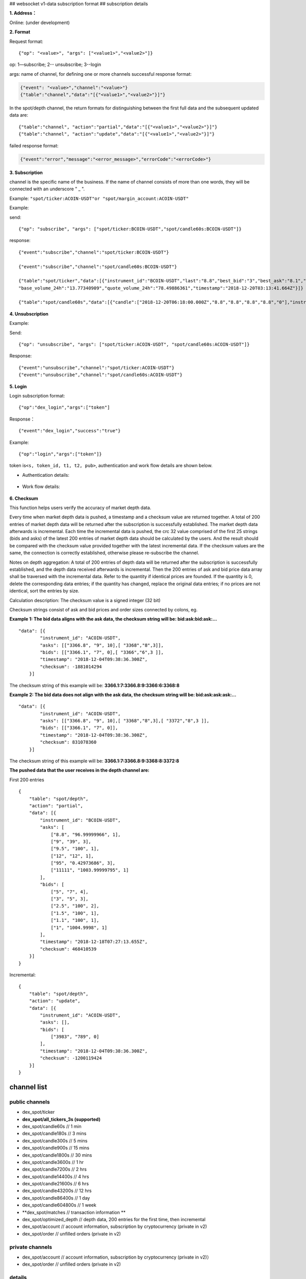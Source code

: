 ## websocket v1-data subscription format ## subscription details

**1. Address：**

Online: (under development)

**2. Format**

Request format:

::


    {"op": "<value>", "args": ["<value1>","<value2>"]}

op: 1—subscribe; 2-- unsubscribe; 3--login

args: name of channel, for defining one or more channels successful
response format:

.. code:: json

      {"event": "<value>","channel":"<value>"}
      {"table":"channel","data":"[{"<value1>","<value2>"}]"}

In the spot/depth channel, the return formats for distinguishing between
the first full data and the subsequent updated data are:

::

    {"table":"channel", "action":"partial","data":"[{"<value1>","<value2>"}]"}
    {"table":"channel", "action":"update","data":"[{"<value1>","<value2>"}]"}

failed response format:

.. code:: json

    {"event":"error","message":"<error_message>","errorCode":"<errorCode>"}

**3. Subscription**

channel is the specific name of the business. If the name of channel
consists of more than one words, they will be connected with an
underscore " \_ ".

Example: ``"spot/ticker:ACOIN-USDT"or "spot/margin_account:ACOIN-USDT"``

Example:

send:

::

    {"op": "subscribe", "args": ["spot/ticker:BCOIN-USDT","spot/candle60s:BCOIN-USDT"]}

response:

::

     {"event":"subscribe","channel":"spot/ticker:BCOIN-USDT"}

     {"event":"subscribe","channel":"spot/candle60s:BCOIN-USDT"}

     {"table":"spot/ticker","data":[{"instrument_id":"BCOIN-USDT","last":"8.8","best_bid":"3","best_ask":"8.1","open_24h":"5.1","high_24h":"8.8","low_24h":"3",
     "base_volume_24h":"13.77340909","quote_volume_24h":"78.49886361","timestamp":"2018-12-20T03:13:41.664Z"}]}

     {"table":"spot/candle60s","data":[{"candle":["2018-12-20T06:18:00.000Z","8.8","8.8","8.8","8.8","0"],"instrument_id":"BCOIN-USDT"}]}

**4. Unsubscription**

Example:

Send:

::

    {"op": "unsubscribe", "args": ["spot/ticker:ACOIN-USDT", "spot/candle60s:ACOIN-USDT"]}

Response:

::

    {"event":"unsubscribe","channel":"spot/ticker:ACOIN-USDT"}
    {"event":"unsubscribe","channel":"spot/candle60s:ACOIN-USDT"}

**5. Login**

Login subscription format:

::

    {"op":"dex_login","args":["token"]

Response：

::

    {"event":"dex_login","success":"true"}

Example:

::

    {"op":"login","args":["token"]}

token is\ ``<s, token_id, t1, t2, pub>``, authentication and work flow
details are shown below.

-  Authentication details:

.. figure:: ../img/authentication.png
   :alt:

-  Work flow details:

.. figure:: ../img/detail.png
   :alt:

**6. Checksum**

This function helps users verify the accuracy of market depth data.

Every time when market depth data is pushed, a timestamp and a checksum
value are returned together. A total of 200 entries of market depth data
will be returned after the subscription is successfully established. The
market depth data afterwards is incremental. Each time the incremental
data is pushed, the crc 32 value comprised of the first 25 strings (bids
and asks) of the latest 200 entries of market depth data should be
calculated by the users. And the result should be compared with the
checksum value provided together with the latest incremental data. If
the checksum values are the same, the connection is correctly
established, otherwise please re-subscribe the channel.

Notes on depth aggregation: A total of 200 entries of depth data will be
returned after the subscription is successfully established, and the
depth data received afterwards is incremental. Then the 200 entries of
ask and bid price data array shall be traversed with the incremental
data. Refer to the quantity if identical prices are founded. If the
quantity is 0, delete the corresponding data entries; if the quantity
has changed, replace the original data entries; if no prices are not
identical, sort the entries by size.

Calculation description: The checksum value is a signed integer (32 bit)

Checksum strings consist of ask and bid prices and order sizes connected
by colons, eg.

**Example 1: The bid data aligns with the ask data, the checksum string
will be: bid:ask:bid:ask:…**

::

    "data": [{
            "instrument_id": "ACOIN-USDT",
            "asks": [["3366.8", "9", 10],[ "3368","8",3]],
            "bids": [["3366.1", "7", 0],[ "3366","6",3 ]],
            "timestamp": "2018-12-04T09:38:36.300Z",
            "checksum": -1881014294
        }]

The checksum string of this example will be:
**3366.1:7:3366.8:9:3366:6:3368:8**

**Example 2: The bid data does not align with the ask data, the checksum
string will be: bid:ask:ask:ask:…**

::

    "data": [{
            "instrument_id": "ACOIN-USDT",
            "asks": [["3366.8", "9", 10],[ "3368","8",3],[ "3372","8",3 ]],
            "bids": [["3366.1", "7", 0]],
            "timestamp": "2018-12-04T09:38:36.300Z",
            "checksum": 831078360
        }]

The checksum string of this example will be:
**3366.1:7:3366.8:9:3368:8:3372:8**

**The pushed data that the user receives in the depth channel are:**

First 200 entries

::

    {
        "table": "spot/depth",
        "action": "partial",
        "data": [{
            "instrument_id": "BCOIN-USDT",
            "asks": [
                ["8.8", "96.99999966", 1],
                ["9", "39", 3],
                ["9.5", "100", 1],
                ["12", "12", 1],
                ["95", "0.42973686", 3],
                ["11111", "1003.99999795", 1]
            ],
            "bids": [
                ["5", "7", 4],
                ["3", "5", 3],
                ["2.5", "100", 2],
                ["1.5", "100", 1],
                ["1.1", "100", 1],
                ["1", "1004.9998", 1]
            ],
            "timestamp": "2018-12-18T07:27:13.655Z",
            "checksum": 468410539
        }]
    }

Incremental:

::

    {
        "table": "spot/depth",
        "action": "update",
        "data": [{
            "instrument_id": "ACOIN-USDT",
            "asks": [],
            "bids": [
                ["3983", "789", 0]
            ],
            "timestamp": "2018-12-04T09:38:36.300Z",
            "checksum": -1200119424
        }]
    }

channel list
------------

public channels
~~~~~~~~~~~~~~~

-  dex\_spot/ticker
-  **dex\_spot/all\_tickers\_3s (supported)**
-  dex\_spot/candle60s // 1 min
-  dex\_spot/candle180s // 3 mins
-  dex\_spot/candle300s // 5 mins
-  dex\_spot/candle900s // 15 mins
-  dex\_spot/candle1800s // 30 mins
-  dex\_spot/candle3600s // 1 hr
-  dex\_spot/candle7200s // 2 hrs
-  dex\_spot/candle14400s // 4 hrs
-  dex\_spot/candle21600s // 6 hrs
-  dex\_spot/candle43200s // 12 hrs
-  dex\_spot/candle86400s // 1 day
-  dex\_spot/candle604800s // 1 week
-  **dex\_spot/matches // transaction information **
-  dex\_spot/optimized\_depth // depth data, 200 entries for the first
   time, then incremental
-  dex\_spot/account // account information, subscription by
   cryptocurrency (private in v2)
-  dex\_spot/order // unfilled orders (private in v2)

private channels
~~~~~~~~~~~~~~~~

-  dex\_spot/account // account information, subscription by
   cryptocurrency (private in v2)）
-  dex\_spot/order // unfilled orders (private in v2)

details
~~~~~~~

1. spot account channels (cryptocurrency symbol)
^^^^^^^^^^^^^^^^^^^^^^^^^^^^^^^^^^^^^^^^^^^^^^^^

TODO: Login of direct developers

send example


::

    {"op": "subscribe", "args": ["dex_spot/account:mycoin"]}
    {"op": "subscribe", "args": ["dex_spot/account:bcoin-190628"]}

of which dex\_spot/account is a channel name，\ ``okt`` and
``usd-190628`` are the names of cryptocurrencies

response example


::

    {
        "table":"dex_spot/account",
        "data":[
            {
                "symbol": "okt",
                "available": "100.00000000",
                "freeze": "0",
                "locked": "1.00000000"
            }
        ]
    }

    {
        "table":"dex_spot/account",
        "data":[
            {
                "symbol": "acoin-190628",
                "available": "100.00000000",
                "freeze": "0",
                "locked": "1.00000000"
            }
        ]
    }

2. Channel of unfilled orders (pair products)
^^^^^^^^^^^^^^^^^^^^^^^^^^^^^^^^^^^^^^^^^^^^^

Obtain transaction data without login

send example


::

    {"op": "subscribe", "args": ["dex_spot/order:*"]}

of which ``dex_spot/order`` is a channel name. \* refers to all trading
pairs.

response example


::

    {
        "table":"dex_spot/order",
        "data":[
            {
                "txHash": "E3B0C44298FC1C149AFBF4C8996FB92427AE41E4649B934CA495991B7852B855",
                "orderId": "ID0000000003-1",
                "sender": "okchain1me20p6j8tddxsgezfg3ceezsaq35jea9r2mc00",
                "product": "mycoin_okt",
                "side": "BUY",
                "price": "0.10000000",
                "quantity": "1.00000000",
                "status": 0, //(0-5) -> (Open, Filled, Cancelled, Expired, PartialFilledCancelled, PartialFilledExpired)
                "filledAvgPrice": "0.00000000",
                "remainQuantity": "1.00000000",
                "timestamp": -62135596800
            }
        ]
    }

3. Channel of tickers (pair products)
^^^^^^^^^^^^^^^^^^^^^^^^^^^^^^^^^^^^^

send example


::

    {"op": "subscribe", "args": ["dex_spot/ticker:acoin-190628_okt"]}

of which ``dex_spot/ticker`` is a channel name，\ ``ETH-USDT`` is a
product

response example


::

    {
        "table":"dex_spot/ticker",
        "data":[
            {
                "close":"397.2",
                "price":"396.93",
                "high":"405.35",
                "low":"392.73",
                "volume":"119769",
                "product":"BCOIN-USD-190628",
                "symbol":"BCOIN-USD-190628",
                "timestamp":"2019-05-08T02:26:09.409Z"
            }
        ]
    }

4. Channel for full data tickers (all pair products)
^^^^^^^^^^^^^^^^^^^^^^^^^^^^^^^^^^^^^^^^^^^^^^^^^^^^

Client subscription format

send example


::

    {"op":"subscribe","args":"dex_spot/all_ticker_3s"}

response example


::

    Front-end calculation of rise/fall
    {
        "table":"dex_spot/all_ticker_3s",
        "data":[
          {
                "id":"ACOIN-USDT", # id = name of cryptocurrency
                "p": "13.0000", # price = close price
                "o": "13.8366", # 24 hour open
                "l": "12.7930", # 24 hour low
                "h": "14.3994", # 24 hour high
                "v": "3184726.3100" # 24 hour volume
          },
          {
                "id":"BCOIN-USDT",
                "p": "14.0000",
                "o": "13.8366",
                "l": "17.7930",
                "h": "11.3994",
                "v": "1134746.3100"
    } ] }

5. Candlestick data
^^^^^^^^^^^^^^^^^^^

send example


::

    {"op": "subscribe", "args": ["dex_spot/candle60s:acoin-190628_okt"]}

of which ``dex_spot/candle60s``\ is a channel name，\ ``ACOIN-USDT`` is
a product

response example


.. code:: JSON

    {
        "table":"dex_spot/candle60s",
        "data":[
            {
                "candle":[
                    "2019-04-16T10:49:00.000Z",
                    "162.03",
                    "162.04",
                    "161.96",
                    "161.98",
                    "336.452694"
                ],
                "instrument_id":"acoin-190628_okt"
            }
        ]
    }

6. Depth channel (pair products)
^^^^^^^^^^^^^^^^^^^^^^^^^^^^^^^^

200 entries for the first time, then incremental

send example


::

    {"op": "subscribe", "args": ["dex_spot/optimized_depth:acoin-190628_okt"]}

of which ``dex_spot/optimized_depth``\ is a channel name,
``acoin-190628_okt`` is instrument\_id

response example


the first 200 entries:

.. code:: JSON

    {
        "table":"dex_spot/optimized_depth",
        "action":"partial",
        "data":[
            {
                "instrument_id":"acoin-190628_okt",
                "asks":[
                    [
                        "162.5",
                        "14.29884",
                        2
                    ],
                    [
                        "162.51",
                        "2.084362",
                        1
                    ],
                   ...

                    [
                        "168.51",
                        "7.760755",
                        2
                    ],
                    [
                        "168.57",
                        "0.02",
                        1
                    ]
                ],
                "bids":[
                    [
                        "162.49",
                        "1.556106",
                        3
                    ],
                    [
                        "162.47",
                        "0.00913",
                        1
                    ],
                   ...

                    [
                        "155.15",
                        "70",
                        1
                    ],
                    [
                        "155.13",
                        "3",
                        1
                    ]
                ],
                "timestamp":"2019-04-16T10:17:28.507Z",
                "checksum":1141851215
            }
        ]
    }

incremental:

.. code:: JSON

    {
        "table":"dex_spot/optimized_depth",
        "action":"update",
        "data":[
            {
                "instrument_id":"BCOIN-USDT",
                "asks":[
                    [
                        "162.5",
                        "0",
                        0
                    ],
                    [
                        "162.61",
                        "1.209",
                        2
                    ],
                    [
                        "168.69",
                        "0.006",
                        1
                    ],
                    [
                        "168.73",
                        "0.002082",
                        1
                    ]
                ],
                "bids":[
                    [
                        "162.49",
                        "1.512544",
                        2
                    ],
                    [
                        "162.47",
                        "0.05333",
                        2
                    ],
                    [
                        "162.46",
                        "14.608508",
                        3
                    ],
                    [
                        "162.43",
                        "10.61874",
                        3
                    ],
                    [
                        "162.41",
                        "27.303906",
                        2
                    ],
                    [
                        "162.4",
                        "14.762929",
                        6
                    ],
                    [
                        "162.39",
                        "11.045909",
                        1
                    ],
                    [
                        "162.36",
                        "19.230907",
                        8
                    ],
                    [
                        "162.31",
                        "3.927598",
                        4
                    ],
                    [
                        "162.3",
                        "5.353085",
                        5
                    ],
                    [
                        "162.29",
                        "6.569261",
                        12
                    ],
                    [
                        "162.25",
                        "8.308575",
                        3
                    ]
                ],
                "timestamp":"2019-04-16T10:17:29.045Z",
                "checksum":227291232
            }
        ]
    }

7. Channel for the latest matches (pair products)
^^^^^^^^^^^^^^^^^^^^^^^^^^^^^^^^^^^^^^^^^^^^^^^^^

send example


::

    {"op": "subscribe", "args": ["dex_spot/matches:{ADDRESS}:acoin-190628_okt"]}

of which ``dex_spot/matches`` is a channel name, ``BCOIN-USDT``\ is a
product

response example


.. code:: JSON

    {
        "table":"dex_spot/matches",
        "data":[
            {
                "timestamp": 1559790137,
                "blockHeight": 386355,
                "product": "acoin-564_okt",
                "price": 3,
                "volume": 0.25
            }]
    }

other channels
~~~~~~~~~~~~~~

-  dex\_spot/depth
-  dex\_spot/instruments

error messages
--------------

error message format:

::

    {“event”:”error”,” message”:” “,”error_code”:”“}

error message examples
~~~~~~~~~~~~~~~~~~~~~~

+------------------------------------------+---------------------------------------------------+---------+
| 错误描述                                 | Error message description                         | Code    |
+==========================================+===================================================+=========+
| Url path 无效                            | Url path error                                    | 30000   |
+------------------------------------------+---------------------------------------------------+---------+
| “OK\_ACCESS\_KEY”不能为空                | OK\_ACCESS\_KEY cannot be blank                   | 30001   |
+------------------------------------------+---------------------------------------------------+---------+
| “OK\_ACCESS\_SIGN”不能为空               | OK\_ACCESS\_SIGN cannot be blank                  | 30002   |
+------------------------------------------+---------------------------------------------------+---------+
| “OK\_ACCESS\_PASSPHRASE”不能为空         | OK\_ACCESS\_PASSPHRASE cannot be blank            | 30004   |
+------------------------------------------+---------------------------------------------------+---------+
| 无效的OK\_ACCESS\_TIMESTAMP              | Invalid OK\_ACCESS\_TIMESTAMP                     | 30005   |
+------------------------------------------+---------------------------------------------------+---------+
| 无效的OK\_ACCESS\_KEY                    | Invalid OK\_ACCESS\_KEY                           | 30006   |
+------------------------------------------+---------------------------------------------------+---------+
| 请求时间戳过期                           | Timestamp request expired                         | 30008   |
+------------------------------------------+---------------------------------------------------+---------+
| 无效的sign                               | Invalid sign                                      | 30013   |
+------------------------------------------+---------------------------------------------------+---------+
| 用户请求频率过快，超过该接口允许的限额   | Requested too frequent; endpoint limit exceeded   | 30026   |
+------------------------------------------+---------------------------------------------------+---------+
| 不合法的请求                             | Login failure                                     | 30027   |
+------------------------------------------+---------------------------------------------------+---------+
| 不合法的请求                             | Unrecognized request                              | 30039   |
+------------------------------------------+---------------------------------------------------+---------+
| 频道不存在                               | {0} Channel : {1} doesn't exist                   | 30040   |
+------------------------------------------+---------------------------------------------------+---------+
| 用户需要登录                             | User not logged in / User must be logged in       | 30041   |
+------------------------------------------+---------------------------------------------------+---------+
| 重复登录                                 | Already logged in                                 | 30042   |
+------------------------------------------+---------------------------------------------------+---------+
| 内部系统错误                             | Internal system error                             | 30043   |
+------------------------------------------+---------------------------------------------------+---------+

